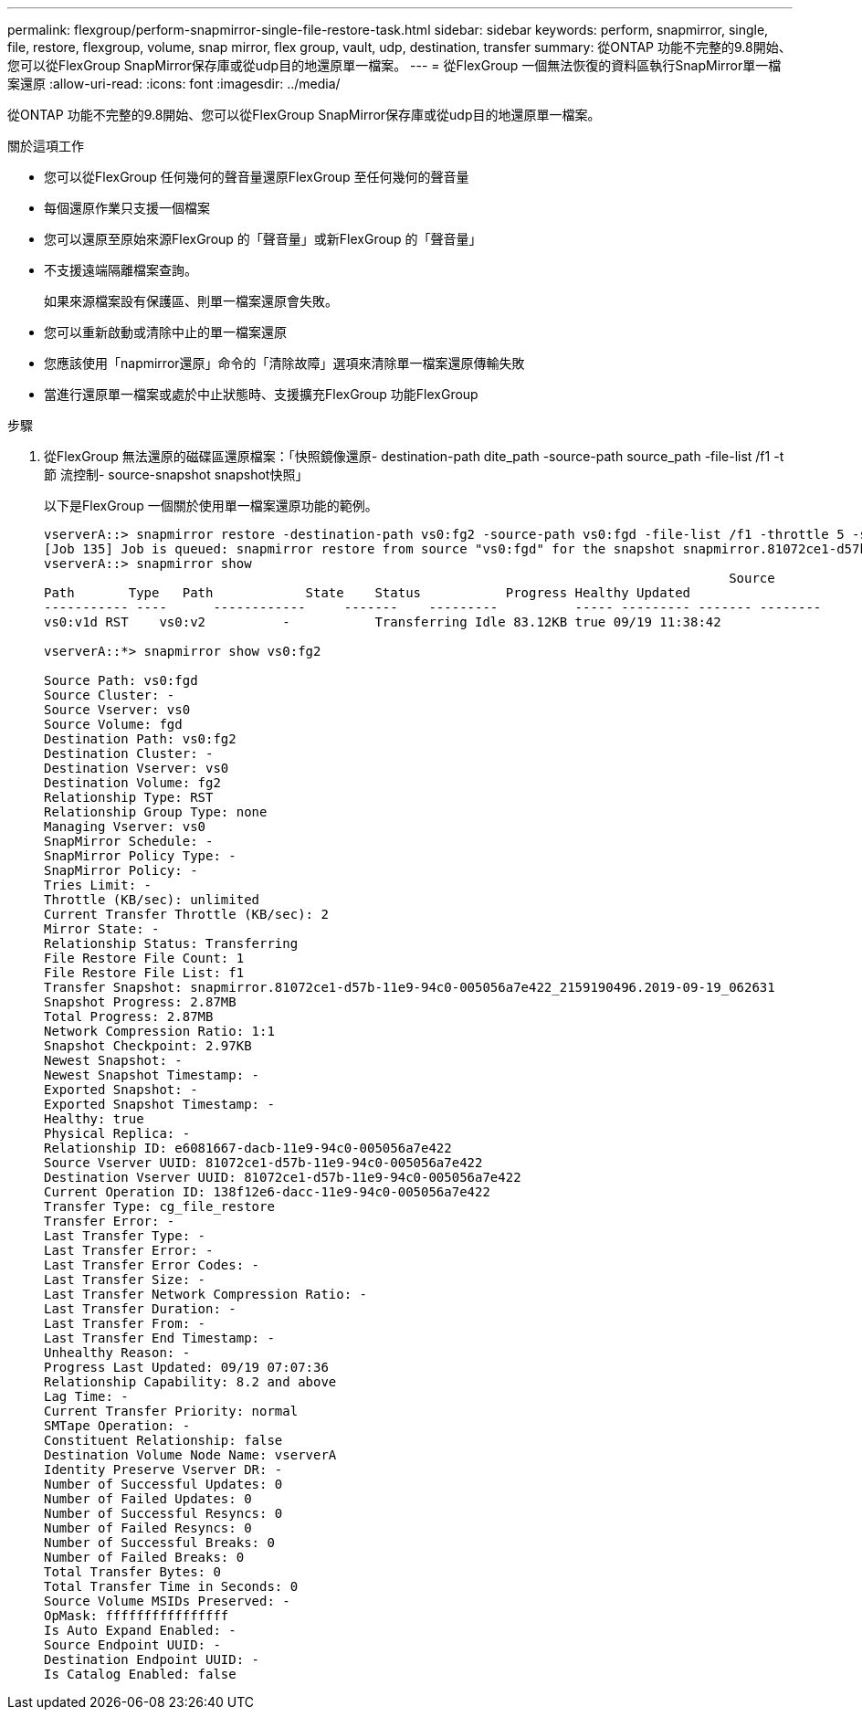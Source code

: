 ---
permalink: flexgroup/perform-snapmirror-single-file-restore-task.html 
sidebar: sidebar 
keywords: perform, snapmirror, single, file, restore, flexgroup, volume, snap mirror, flex group, vault, udp, destination, transfer 
summary: 從ONTAP 功能不完整的9.8開始、您可以從FlexGroup SnapMirror保存庫或從udp目的地還原單一檔案。 
---
= 從FlexGroup 一個無法恢復的資料區執行SnapMirror單一檔案還原
:allow-uri-read: 
:icons: font
:imagesdir: ../media/


[role="lead"]
從ONTAP 功能不完整的9.8開始、您可以從FlexGroup SnapMirror保存庫或從udp目的地還原單一檔案。

.關於這項工作
* 您可以從FlexGroup 任何幾何的聲音量還原FlexGroup 至任何幾何的聲音量
* 每個還原作業只支援一個檔案
* 您可以還原至原始來源FlexGroup 的「聲音量」或新FlexGroup 的「聲音量」
* 不支援遠端隔離檔案查詢。
+
如果來源檔案設有保護區、則單一檔案還原會失敗。

* 您可以重新啟動或清除中止的單一檔案還原
* 您應該使用「napmirror還原」命令的「清除故障」選項來清除單一檔案還原傳輸失敗
* 當進行還原單一檔案或處於中止狀態時、支援擴充FlexGroup 功能FlexGroup


.步驟
. 從FlexGroup 無法還原的磁碟區還原檔案：「快照鏡像還原- destination-path dite_path -source-path source_path -file-list /f1 -t節 流控制- source-snapshot snapshot快照」
+
以下是FlexGroup 一個關於使用單一檔案還原功能的範例。

+
[listing]
----
vserverA::> snapmirror restore -destination-path vs0:fg2 -source-path vs0:fgd -file-list /f1 -throttle 5 -source-snapshot snapmirror.81072ce1-d57b-11e9-94c0-005056a7e422_2159190496.2019-09-19_062631
[Job 135] Job is queued: snapmirror restore from source "vs0:fgd" for the snapshot snapmirror.81072ce1-d57b-11e9-94c0-005056a7e422_2159190496.2019-09-19_062631.
vserverA::> snapmirror show
                                                                                         Source              Destination Mirror   Relationship                   Total Last
Path       Type   Path            State    Status           Progress Healthy Updated
----------- ----      ------------     -------    ---------          ----- --------- ------- --------
vs0:v1d RST    vs0:v2          -           Transferring Idle 83.12KB true 09/19 11:38:42

vserverA::*> snapmirror show vs0:fg2

Source Path: vs0:fgd
Source Cluster: -
Source Vserver: vs0
Source Volume: fgd
Destination Path: vs0:fg2
Destination Cluster: -
Destination Vserver: vs0
Destination Volume: fg2
Relationship Type: RST
Relationship Group Type: none
Managing Vserver: vs0
SnapMirror Schedule: -
SnapMirror Policy Type: -
SnapMirror Policy: -
Tries Limit: -
Throttle (KB/sec): unlimited
Current Transfer Throttle (KB/sec): 2
Mirror State: -
Relationship Status: Transferring
File Restore File Count: 1
File Restore File List: f1
Transfer Snapshot: snapmirror.81072ce1-d57b-11e9-94c0-005056a7e422_2159190496.2019-09-19_062631
Snapshot Progress: 2.87MB
Total Progress: 2.87MB
Network Compression Ratio: 1:1
Snapshot Checkpoint: 2.97KB
Newest Snapshot: -
Newest Snapshot Timestamp: -
Exported Snapshot: -
Exported Snapshot Timestamp: -
Healthy: true
Physical Replica: -
Relationship ID: e6081667-dacb-11e9-94c0-005056a7e422
Source Vserver UUID: 81072ce1-d57b-11e9-94c0-005056a7e422
Destination Vserver UUID: 81072ce1-d57b-11e9-94c0-005056a7e422
Current Operation ID: 138f12e6-dacc-11e9-94c0-005056a7e422
Transfer Type: cg_file_restore
Transfer Error: -
Last Transfer Type: -
Last Transfer Error: -
Last Transfer Error Codes: -
Last Transfer Size: -
Last Transfer Network Compression Ratio: -
Last Transfer Duration: -
Last Transfer From: -
Last Transfer End Timestamp: -
Unhealthy Reason: -
Progress Last Updated: 09/19 07:07:36
Relationship Capability: 8.2 and above
Lag Time: -
Current Transfer Priority: normal
SMTape Operation: -
Constituent Relationship: false
Destination Volume Node Name: vserverA
Identity Preserve Vserver DR: -
Number of Successful Updates: 0
Number of Failed Updates: 0
Number of Successful Resyncs: 0
Number of Failed Resyncs: 0
Number of Successful Breaks: 0
Number of Failed Breaks: 0
Total Transfer Bytes: 0
Total Transfer Time in Seconds: 0
Source Volume MSIDs Preserved: -
OpMask: ffffffffffffffff
Is Auto Expand Enabled: -
Source Endpoint UUID: -
Destination Endpoint UUID: -
Is Catalog Enabled: false
----

